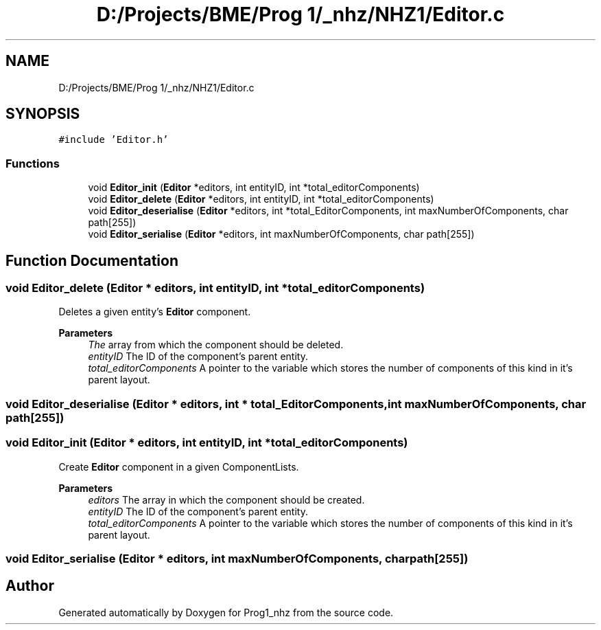 .TH "D:/Projects/BME/Prog 1/_nhz/NHZ1/Editor.c" 3 "Sat Nov 27 2021" "Version 1.02" "Prog1_nhz" \" -*- nroff -*-
.ad l
.nh
.SH NAME
D:/Projects/BME/Prog 1/_nhz/NHZ1/Editor.c
.SH SYNOPSIS
.br
.PP
\fC#include 'Editor\&.h'\fP
.br

.SS "Functions"

.in +1c
.ti -1c
.RI "void \fBEditor_init\fP (\fBEditor\fP *editors, int entityID, int *total_editorComponents)"
.br
.ti -1c
.RI "void \fBEditor_delete\fP (\fBEditor\fP *editors, int entityID, int *total_editorComponents)"
.br
.ti -1c
.RI "void \fBEditor_deserialise\fP (\fBEditor\fP *editors, int *total_EditorComponents, int maxNumberOfComponents, char path[255])"
.br
.ti -1c
.RI "void \fBEditor_serialise\fP (\fBEditor\fP *editors, int maxNumberOfComponents, char path[255])"
.br
.in -1c
.SH "Function Documentation"
.PP 
.SS "void Editor_delete (\fBEditor\fP * editors, int entityID, int * total_editorComponents)"
Deletes a given entity's \fBEditor\fP component\&. 
.PP
\fBParameters\fP
.RS 4
\fIThe\fP array from which the component should be deleted\&. 
.br
\fIentityID\fP The ID of the component's parent entity\&. 
.br
\fItotal_editorComponents\fP A pointer to the variable which stores the number of components of this kind in it's parent layout\&. 
.RE
.PP

.SS "void Editor_deserialise (\fBEditor\fP * editors, int * total_EditorComponents, int maxNumberOfComponents, char path[255])"

.SS "void Editor_init (\fBEditor\fP * editors, int entityID, int * total_editorComponents)"
Create \fBEditor\fP component in a given ComponentLists\&. 
.PP
\fBParameters\fP
.RS 4
\fIeditors\fP The array in which the component should be created\&. 
.br
\fIentityID\fP The ID of the component's parent entity\&. 
.br
\fItotal_editorComponents\fP A pointer to the variable which stores the number of components of this kind in it's parent layout\&. 
.RE
.PP

.SS "void Editor_serialise (\fBEditor\fP * editors, int maxNumberOfComponents, char path[255])"

.SH "Author"
.PP 
Generated automatically by Doxygen for Prog1_nhz from the source code\&.

